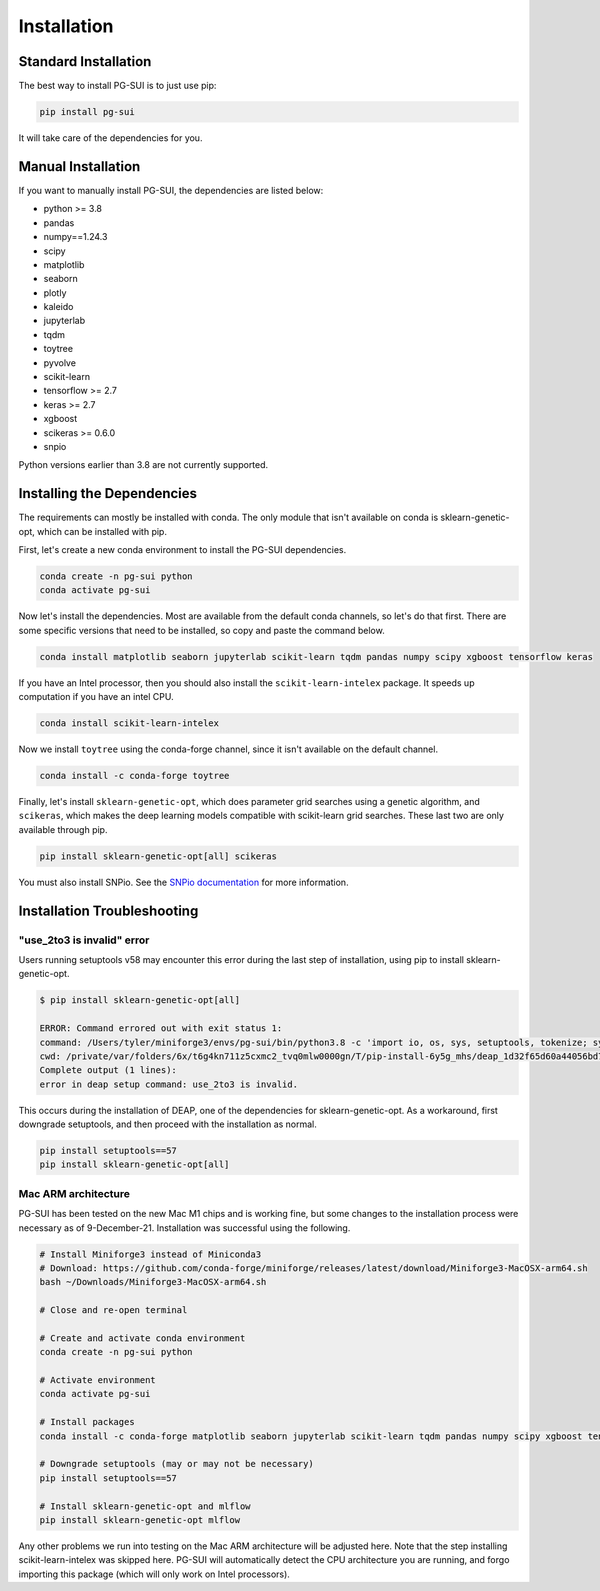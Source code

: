 Installation
============

Standard Installation
----------------------

The best way to install PG-SUI is to just use pip:

.. code-block:: bash

    pip install pg-sui


It will take care of the dependencies for you.


Manual Installation
--------------------

If you want to manually install PG-SUI, the dependencies are listed below:

+ python >= 3.8
+ pandas
+ numpy==1.24.3
+ scipy
+ matplotlib
+ seaborn
+ plotly
+ kaleido
+ jupyterlab
+ tqdm
+ toytree
+ pyvolve
+ scikit-learn
+ tensorflow >= 2.7
+ keras >= 2.7
+ xgboost
+ scikeras >= 0.6.0
+ snpio


Python versions earlier than 3.8 are not currently supported.  

Installing the Dependencies
---------------------------

The requirements can mostly be installed with conda. The only module that isn't available on conda is sklearn-genetic-opt, which can be installed with pip.

First, let's create a new conda environment to install the PG-SUI dependencies.

.. code-block:: bash

    conda create -n pg-sui python
    conda activate pg-sui

Now let's install the dependencies. Most are available from the default conda channels, so let's do that first. There are some specific versions that need to be installed, so copy and paste the command below.

.. code-block:: bash

    conda install matplotlib seaborn jupyterlab scikit-learn tqdm pandas numpy scipy xgboost tensorflow keras

If you have an Intel processor, then you should also install the ``scikit-learn-intelex`` package. It speeds up computation if you have an intel CPU.

.. code-block:: bash

    conda install scikit-learn-intelex

Now we install ``toytree`` using the conda-forge channel, since it isn't available on the default channel.

.. code-block:: bash

    conda install -c conda-forge toytree

Finally, let's install ``sklearn-genetic-opt``, which does parameter grid searches using a genetic algorithm, and ``scikeras``, which makes the deep learning models compatible with scikit-learn grid searches. These last two are only available through pip.

.. code-block:: bash

    pip install sklearn-genetic-opt[all] scikeras

You must also install SNPio. See the `SNPio documentation <https://snpio.readthedocs.io>`_ for more information.


Installation Troubleshooting
----------------------------

"use_2to3 is invalid" error
~~~~~~~~~~~~~~~~~~~~~~~~~~~

Users running setuptools v58 may encounter this error during the last step of installation, using pip to install sklearn-genetic-opt.

.. code-block:: shell-session

    $ pip install sklearn-genetic-opt[all]

    ERROR: Command errored out with exit status 1:
    command: /Users/tyler/miniforge3/envs/pg-sui/bin/python3.8 -c 'import io, os, sys, setuptools, tokenize; sys.argv[0] = '"'"'/private/var/folders/6x/t6g4kn711z5cxmc2_tvq0mlw0000gn/T/pip-install-6y5g_mhs/deap_1d32f65d60a44056bd7031f3aad44571/setup.py'"'"'; __file__='"'"'/private/var/folders/6x/t6g4kn711z5cxmc2_tvq0mlw0000gn/T/pip-install-6y5g_mhs/deap_1d32f65d60a44056bd7031f3aad44571/setup.py'"'"';f = getattr(tokenize, '"'"'open'"'"', open)(__file__) if os.path.exists(__file__) else io.StringIO('"'"'from setuptools import setup; setup()'"'"');code = f.read().replace('"'"'\r\n'"'"', '"'"'\n'"'"');f.close();exec(compile(code, __file__, '"'"'exec'"'"'))' egg_info --egg-base /private/var/folders/6x/t6g4kn711z5cxmc2_tvq0mlw0000gn/T/pip-pip-egg-info-7hg3hcq2
    cwd: /private/var/folders/6x/t6g4kn711z5cxmc2_tvq0mlw0000gn/T/pip-install-6y5g_mhs/deap_1d32f65d60a44056bd7031f3aad44571/
    Complete output (1 lines):
    error in deap setup command: use_2to3 is invalid.

This occurs during the installation of DEAP, one of the dependencies for sklearn-genetic-opt. As a workaround, first downgrade setuptools, and then proceed with the installation as normal.

.. code-block:: bash

    pip install setuptools==57
    pip install sklearn-genetic-opt[all]


Mac ARM architecture
~~~~~~~~~~~~~~~~~~~~

PG-SUI has been tested on the new Mac M1 chips and is working fine, but some changes to the installation process were necessary as of 9-December-21. Installation was successful using the following.

.. code-block:: bash

    # Install Miniforge3 instead of Miniconda3
    # Download: https://github.com/conda-forge/miniforge/releases/latest/download/Miniforge3-MacOSX-arm64.sh
    bash ~/Downloads/Miniforge3-MacOSX-arm64.sh

    # Close and re-open terminal

    # Create and activate conda environment
    conda create -n pg-sui python

    # Activate environment
    conda activate pg-sui

    # Install packages
    conda install -c conda-forge matplotlib seaborn jupyterlab scikit-learn tqdm pandas numpy scipy xgboost tensorflow keras sklearn-genetic toytree

    # Downgrade setuptools (may or may not be necessary)
    pip install setuptools==57

    # Install sklearn-genetic-opt and mlflow
    pip install sklearn-genetic-opt mlflow


Any other problems we run into testing on the Mac ARM architecture will be adjusted here. Note that the step installing scikit-learn-intelex was skipped here. PG-SUI will automatically detect the CPU architecture you are running, and forgo importing this package (which will only work on Intel processors).


